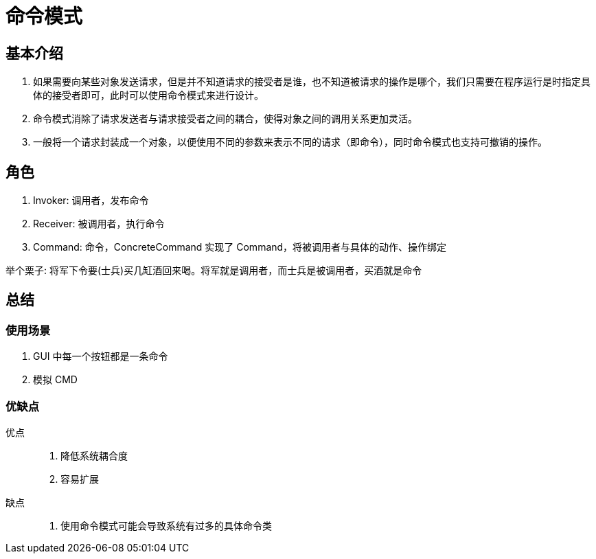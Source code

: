 = 命令模式

== 基本介绍
. 如果需要向某些对象发送请求，但是并不知道请求的接受者是谁，也不知道被请求的操作是哪个，我们只需要在程序运行是时指定具体的接受者即可，此时可以使用命令模式来进行设计。
. 命令模式消除了请求发送者与请求接受者之间的耦合，使得对象之间的调用关系更加灵活。
. 一般将一个请求封装成一个对象，以便使用不同的参数来表示不同的请求（即命令），同时命令模式也支持可撤销的操作。

== 角色
. Invoker: 调用者，发布命令
. Receiver: 被调用者，执行命令
. Command: 命令，ConcreteCommand 实现了 Command，将被调用者与具体的动作、操作绑定

举个栗子: 将军下令要(士兵)买几缸酒回来喝。将军就是调用者，而士兵是被调用者，买酒就是命令

== 总结

=== 使用场景
. GUI 中每一个按钮都是一条命令
. 模拟 CMD

=== 优缺点
优点::
. 降低系统耦合度
. 容易扩展
缺点::
. 使用命令模式可能会导致系统有过多的具体命令类

